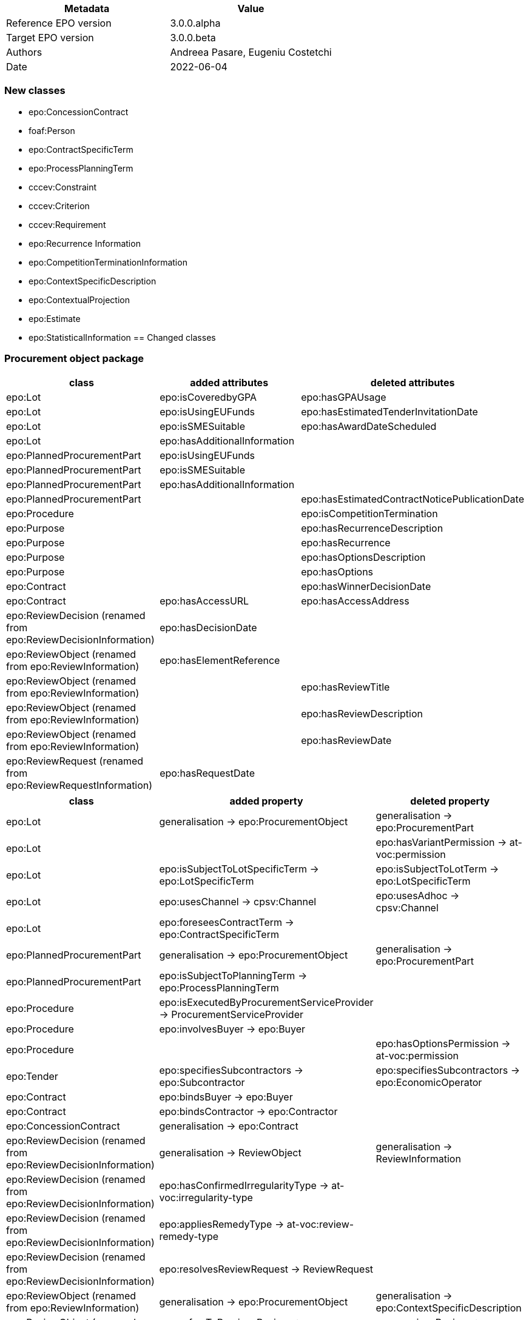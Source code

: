 //= Change notes

|===
|*Metadata*|*Value*

|Reference EPO version|3.0.0.alpha
|Target EPO version|3.0.0.beta
|Authors|Andreea Pasare, Eugeniu Costetchi
|Date|2022-06-04
|===
=== New classes

* epo:ConcessionContract
* foaf:Person
* epo:ContractSpecificTerm
* epo:ProcessPlanningTerm
* cccev:Constraint
* cccev:Criterion
* cccev:Requirement
* epo:Recurrence Information
* epo:CompetitionTerminationInformation
* epo:ContextSpecificDescription
* epo:ContextualProjection
* epo:Estimate
* epo:StatisticalInformation
== Changed classes

=== Procurement object package

|===
|*class*|*added attributes*|*deleted attributes*

|epo:Lot|epo:isCoveredbyGPA|epo:hasGPAUsage
|epo:Lot|epo:isUsingEUFunds|epo:hasEstimatedTenderInvitationDate
|epo:Lot|epo:isSMESuitable|epo:hasAwardDateScheduled
|epo:Lot|epo:hasAdditionalInformation|
|epo:PlannedProcurementPart|epo:isUsingEUFunds|
|epo:PlannedProcurementPart|epo:isSMESuitable|
|epo:PlannedProcurementPart|epo:hasAdditionalInformation|
|epo:PlannedProcurementPart||epo:hasEstimatedContractNoticePublicationDate
|epo:Procedure||epo:isCompetitionTermination
|epo:Purpose||epo:hasRecurrenceDescription
|epo:Purpose||epo:hasRecurrence
|epo:Purpose||epo:hasOptionsDescription
|epo:Purpose||epo:hasOptions
|epo:Contract||epo:hasWinnerDecisionDate
|epo:Contract|epo:hasAccessURL|epo:hasAccessAddress
|epo:ReviewDecision (renamed from epo:ReviewDecisionInformation)|epo:hasDecisionDate|
|epo:ReviewObject (renamed from epo:ReviewInformation)|epo:hasElementReference|
|epo:ReviewObject (renamed from epo:ReviewInformation)||epo:hasReviewTitle
|epo:ReviewObject (renamed from epo:ReviewInformation)||epo:hasReviewDescription
|epo:ReviewObject (renamed from epo:ReviewInformation)||epo:hasReviewDate
|epo:ReviewRequest (renamed from epo:ReviewRequestInformation)|epo:hasRequestDate|
|===

|===
|*class*|*added property*|*deleted property*

|epo:Lot|generalisation -> epo:ProcurementObject|generalisation -> epo:ProcurementPart
|epo:Lot||epo:hasVariantPermission -> at-voc:permission
|epo:Lot|epo:isSubjectToLotSpecificTerm -> epo:LotSpecificTerm|epo:isSubjectToLotTerm -> epo:LotSpecificTerm
|epo:Lot|epo:usesChannel -> cpsv:Channel|epo:usesAdhoc -> cpsv:Channel
|epo:Lot|epo:foreseesContractTerm -> epo:ContractSpecificTerm|
|epo:PlannedProcurementPart|generalisation -> epo:ProcurementObject|generalisation -> epo:ProcurementPart
|epo:PlannedProcurementPart|epo:isSubjectToPlanningTerm -> epo:ProcessPlanningTerm|
|epo:Procedure|epo:isExecutedByProcurementServiceProvider -> ProcurementServiceProvider|
|epo:Procedure|epo:involvesBuyer -> epo:Buyer|
|epo:Procedure||epo:hasOptionsPermission -> at-voc:permission
|epo:Tender|epo:specifiesSubcontractors -> epo:Subcontractor|epo:specifiesSubcontractors -> epo:EconomicOperator
|epo:Contract|epo:bindsBuyer -> epo:Buyer|
|epo:Contract|epo:bindsContractor -> epo:Contractor|
|epo:ConcessionContract|generalisation -> epo:Contract|
|epo:ReviewDecision (renamed from epo:ReviewDecisionInformation)|generalisation -> ReviewObject|generalisation -> ReviewInformation
|epo:ReviewDecision (renamed from epo:ReviewDecisionInformation)|epo:hasConfirmedIrregularityType -> at-voc:irregularity-type|
|epo:ReviewDecision (renamed from epo:ReviewDecisionInformation)|epo:appliesRemedyType -> at-voc:review-remedy-type|
|epo:ReviewDecision (renamed from epo:ReviewDecisionInformation)|epo:resolvesReviewRequest -> ReviewRequest|
|epo:ReviewObject (renamed from epo:ReviewInformation)|generalisation -> epo:ProcurementObject|generalisation -> epo:ContextSpecificDescription
|epo:ReviewObject (renamed from epo:ReviewInformation)|epo:refersToPreviousReview -> epo:ReviewObject|epo:previousReview -> epo:ReviewInformation
|epo:ReviewObject (renamed from epo:ReviewInformation)||epo:hasIrregularityType -> at-voc:irregularity-type
|epo:ReviewObject (renamed from epo:ReviewInformation)||epo:reviewRemedyType -> at-voc:review-remedy-type
|epo:ReviewObject (renamed from epo:ReviewInformation)||epo:hasID -> epo:Identifier
|epo:ReviewRequest (renamed from epo:ReviewRequestInformation)|epo:hasAllegedIrregularityType -> at-voc:irregularity-type|
|epo:ReviewRequest (renamed from epo:ReviewRequestInformation)|epo:requestsRemedyType -> at-voc:review-remedy-type|
|epo:ReviewRequest (renamed from epo:ReviewRequestInformation)|epo:paidReviewRequestFee -> epo:MonetaryValue|epo:hasReviewRequestFee -> epo:MonetaryValue
|epo:ReviewRequest (renamed from epo:ReviewRequestInformation)|generalisation -> ReviewObject|generalisation -> ReviewInformation
|===
=== Agent package


|===
|*class*|*added attributes*|*deleted attributes*

|cpv:Person|dct:alternativeName|epo:hasAlternativeName
|cpv:Person|foaf:familyName|epo:hasFamilyName
|cpv:Person|foaf:name|epo:hasFullName
|cpv:Person|foaf:givenName|epo:hasGivenName
|cpv:Person|cpv:patronymicName|epo:hasPatronymicName
|===

|===
|*class*|*added attributes*|*deleted attributes*

|cpv:Person|generalisation -> foaf:Person|generalisation -> foaf:Agent
|cpv:Person|cpv:placeOfBirth -> dct:Location|
|cpv:Person|cpv:placeOfDeath -> dct:Location|
|epo:Business|epo:hasBusinessSize -> at-voc:economic-operator-size|epo:hasSize -> at-voc:economic-operator-size
|foaf:Person||generalisation -> foaf:Agent
|===
=== Role package


|===
|*class*|*added attributes*|*deleted attributes*

|epo:Buyer|epo:isResponsibleForProcedure|
|===


|===
|*class*|*added property*|*deleted property*

|epo:Winner||epo:isRoleOfBusiness -> epo:Business
|===
=== Location package

|===
|*class*|*added attributes*|*deleted attributes*

|cpov:ContactPoint|cpov:hasTelephone|epo:hasTelephone
|cpov:ContactPoint|cpov:hasEmail|epo:hasEmail
|===
=== Term package

|===
|*class*|*added attributes*|*deleted attributes*

|epo:AccessTerm|epo:hasPublicAccessURL|
|epo:SubmissionTerm|epo:hasSubmissionURL|
|epo:ContractTerm|epo:hasOptions|
|epo:ContractTerm|epo:hasOptionsDescription|
|epo:ProcessPlanningTerm|epo:hasEstimatedTenderInvitationDate|
|epo:ProcessPlanningTerm|epo:hasEstimatedContractNoticePublicationDate|
|epo:ProcessPlanningTerm|epo:hasAwardDateScheduled|
|===

|===
|*class*|*added property*|*deleted property*

|epo:ContractSpecificTerm|generalisation -> epo:Term|
|epo:AccessTerm|epo:definesCatalogueProvider -> epo:CatalogueProvider|
|epo:AccessTerm|epo:definesCatalogueReceiver -> epo:CatalogueReceiver|
|epo:AccessTerm|epo:definesOfflineAccessProvider -> epo:OfflineAccessProvider|epo:involvesOfflineAccessProvider -> epo:OfflineAccessProvider
|epo:AccessTerm|epo:definesProcurementProcedureInformationProvider -> epo:ProcurementProcedureInformationProvider|epo:involvesProcurementProcedureInformationProvider -> epo:ProcurementProcedureInformationProvider
|epo:OpeningTerm||epo:hasVirtualTenderOpeningAddress -> cpsv:Channel
|epo:OpeningTerm|epo:definesOpeningPlace -> locn:Address|epo:hasOpeningPlace -> locn:Address
|epo:ParticipationRequestTerm|epo:definesParticipationRequestProcessor -> epo:ParticipationRequestProcessor|epo:involvesParticipationRequestProcessor -> epo:ParticipationRequestProcessor
|epo:ParticipationRequestTerm|epo:definesParticipationRequestReceiver -> epo:ParticipationRequestReceiver|epo:involvesParticipationRequestReceiver -> epo:ParticipationRequestReceiver
|epo:ReviewTerm|epo:definesReviewer -> epo:Reviewer|epo:involvesReviewer -> epo:Reviewer
|epo:ReviewTerm|epo:definesReviewProcedureInformationProvider -> ReviewProcedureInformationProvider|epo:involvesReviewProcedureInformationProvider -> ReviewProcedureInformationProvider
|epo:DirectAwardTerm|epo:refersToPreviousProcedureLot -> epo:Lot|epo:refersToPreviousProcedureLots -> epo:Lot
|epo:DirectAwardTerm|epo:refersToPreviousProcedure -> epo:Procedure|
|epo:ProcedureTerm||epo:hasClarificationsAvailableVia -> cpsv:Channel
|epo:ProcedureTerm||epo:hasQuestionsMadeAvailableVia -> cpsv:Channel
|epo:ProcedureTerm||epo:involvesBuyer -> epo:Buyer
|epo:ProcedureTerm|epo:definesMediator -> epo:Mediator|epo:involvesMediator -> epo:Mediator
|epo:ProcedureTerm|epo:definesBudgetProvider -> epo:BudgetProvider|
|epo:ProcedureTerm|epo:definesInformationProvider -> epo:TertiaryRole|
|epo:ProcedureTerm||epo:involvesProcurementServiceProvider -> epo:ProcurementServiceProvider
|epo:ProcedureTerm||epo:involves Reviewer -> epo:Reviewer
|epo:SubmissionTerm|epo:hasVariantPermission -> at-voc:permission|
|epo:SubmissionTerm||epo:hasSubmissionCommunicationMeans -> cpsv:Channel
|epo:SubmissionTerm|epo:definesTenderProcessor -> epo:TenderProcessor|epo:involvesTenderProcessor -> epo:TenderProcessor
|epo:SubmissionTerm|epo:definesTenderReceiver -> epo:TenderReceiver|epo:involvesTenderReceiver -> epo:TenderReceiver
|epo:SubcontractTerm|generalisation -> epo:ContractSpecificTerm|generalisation -> epo:LotSpecificTerm
|epo:ContractTerm|generalisation -> epo:ContractSpecificTerm|generalisation -> epo:LotSpecificTerm
|epo:ContractTerm|epo:definesSpecificPlaceOfPerformance -> dct:Location|epo:hasSpecificPlaceOfPerformance -> dct:Location
|epo:ContractTerm|epo:definesPaymentExecutor -> epo:PaymentExecutor|epo:involvesPaymentExecutor -> epo:PaymentExecutor
|epo:ContractTerm|epo:definesSubcontractingTerm -> epo:SubcontractTerm|epo:hasSubcontractTerm -> epo:SubcontractTerm
|epo:ProcessPlanningTerm|generalisation -> epo:LotSpecificTerm|
|===
=== Criterion package

|===
|*class*|*added attributes*|*deleted attributes*

|cccev:Constraint|epo:hasThresholdValue|
|cccev:Criterion|cccev:weightingConsiderationDescription|
|cccev:Criterion|cccev:weight|
|cccev:Criterion|cccev:bias|
|cccev:Requirement|cccev:name|
|cccev:Requirement|cccev:identifier|
|cccev:Requirement|cccev:description|
|epo:ExclusionGround|epo:hasPersonalSituationCondition|
|epo:ProcurementCriterion||epo:hasWeightValue
|epo:ProcurementCriterion||epo:hasWeightingJustification
|epo:ProcurementCriterion||epo:hasThresholdValue
|epo:ProcurementCriterion||epo:hasName
|epo:ProcurementCriterion||epo:hasDescription
|===

|===
|*class*|*added property*|*deleted property*

|cccev:Constraint|generalisation -> cccev:Requirement|
|cccev:Constraint|epo:hasThresholdType -> at-voc:number-threshold|
|cccev:Criterion|generalisation -> cccev:Requirement|
|cccev:Criterion|cccev:type -> at-voc:criterion|
|cccev:Requirement|cccev:hasRequirement -> cccev:Requirement|
|epo:ProcurementCriterion||epo:hasThresholdType -> at-voc:number-threshold
|===


=== Technique package

|===
|*class*|*added attributes*|*deleted attributes*

|epo:EAuctionTechnique|epo:hasEAuctionURL|
|===

|===
|*class*|*added property*|*deleted property*

|epo:EAuctionTechnique|epo:hasConstraint -> cccev:Constraint|
|===
=== Contextual description package

|===
|*class*|*added attributes*|*deleted attributes*

|epo:RecurrenceInformation|epo:hasRecurrenceDescription|
|epo:RecurrenceInformation|epo:hasRecurrence|
|epo:NoticeAwardInformation||epo:isProcurementToBeRelaunched
|epo:NoticeAwardInformation||epo:isCompetitionTerminated
|===

|===
|*class*|*added property*|*deleted property*

|epo:RecurrenceInformation|generalisation -> epo:ContextSpecificDescription|
|epo:RecurrenceInformation|epo:concernsLotRecurrence -> epo:Lot|
|epo:RecurrenceInformation|epo:concernsProcedureRecurrence -> epo:Procedure|
|epo:LotAwardOutcome|epo:hasFrameworkAgreementMaximumValue -> epo:MonetaryValue|epo:providesFrameworkAgreementMaximumValue -> epo:MonetaryValue
|epo:LotAwardOutcome|epo:hasFrameworkAgreementEstimatedValue -> epo:MonetaryValue|epo:providesFrameworkAgreementEstimatedValue -> epo:MonetaryValue
|epo:LotAwardOutcome|epo:hasAwardedValue -> epo:MonetaryValue|epo:providesAwardedValue -> epo:MonetaryValue
|epo:LotAwardOutcome|epo:hasAwardedEstimatedValue -> epo:MonetaryValue|epo:providesAwardedEstimatedValue -> epo:MonetaryValue
|epo:NoticeAwardInformation||epo:indicatesCancelledLotToBeRelaunched -> epo:Lot
|epo:TenderAwardOutcome|epo:awardsLotToWinner -> epo:Winner|epo:isAwardedToWinner -> epo:Winner
|epo:CompetitionTerminationInformation|generalisation -> epo:ContextSpecificDescription|
|epo:CompetitionTerminationInformation|epo:concernsLotCompetitionTermination -> epo:Lot|
|epo:CompetitionTerminationInformation|epo:concernsProcedureCompetitionTermination -> epo:Procedure|
|epo:StatisticalInformation|generalisation -> epo:ContextSpecificDescription|
|epo:RelaunchInformation|generalisation -> epo:ContextSpecificDescription|
|epo:RelaunchInformation|epo:concernsLotRelaunch -> epo:Lot|
|epo:RelaunchInformation|epo:concernsProcedureRelaunch -> epo:Procedure|
|===
=== Document package

|===
|*class*|*added property*|*deleted property*

|epo:CompetitionNotice||epo:announcesReviewTerm -> epo:ReviewTerm
|epo:ContractModificationNotice||epo:refersToNotice -> epo:Notice
|epo:Notice|epo:refersToNotice -> epo:Notice|
|===
=== Notice description package

|===
|*class*|*added property*|*deleted property*

|epo:PublicationProvision|epo:hasElementConfidentiality -> epo:ElementConfidentialityDescription|epo:hasFieldConfidentiality -> epo:ElementConfidentialityDescription
|===

